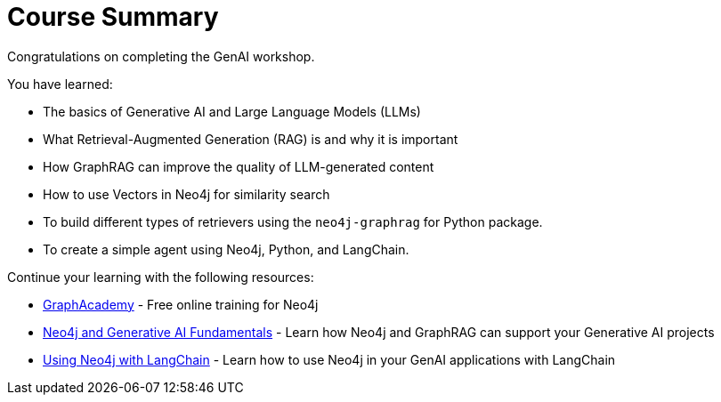 = Course Summary

Congratulations on completing the GenAI workshop.

You have learned:

* The basics of Generative AI and Large Language Models (LLMs)
* What Retrieval-Augmented Generation (RAG) is and why it is important
* How GraphRAG can improve the quality of LLM-generated content
* How to use Vectors in Neo4j for similarity search
* To build different types of retrievers using the `neo4j-graphrag` for Python package.
* To create a simple agent using Neo4j, Python, and LangChain.

Continue your learning with the following resources:

* link:https://graphacademy.neo4j.com[GraphAcademy^] - Free online training for Neo4j
* link:https://graphacademy.neo4j.com/courses/genai-fundamentals[Neo4j and Generative AI Fundamentals^] - Learn how Neo4j and GraphRAG can support your Generative AI projects
* link:https://graphacademy.neo4j.com/courses/genai-integration-langchain[Using Neo4j with LangChain^] - Learn how to use Neo4j in your GenAI applications with LangChain
